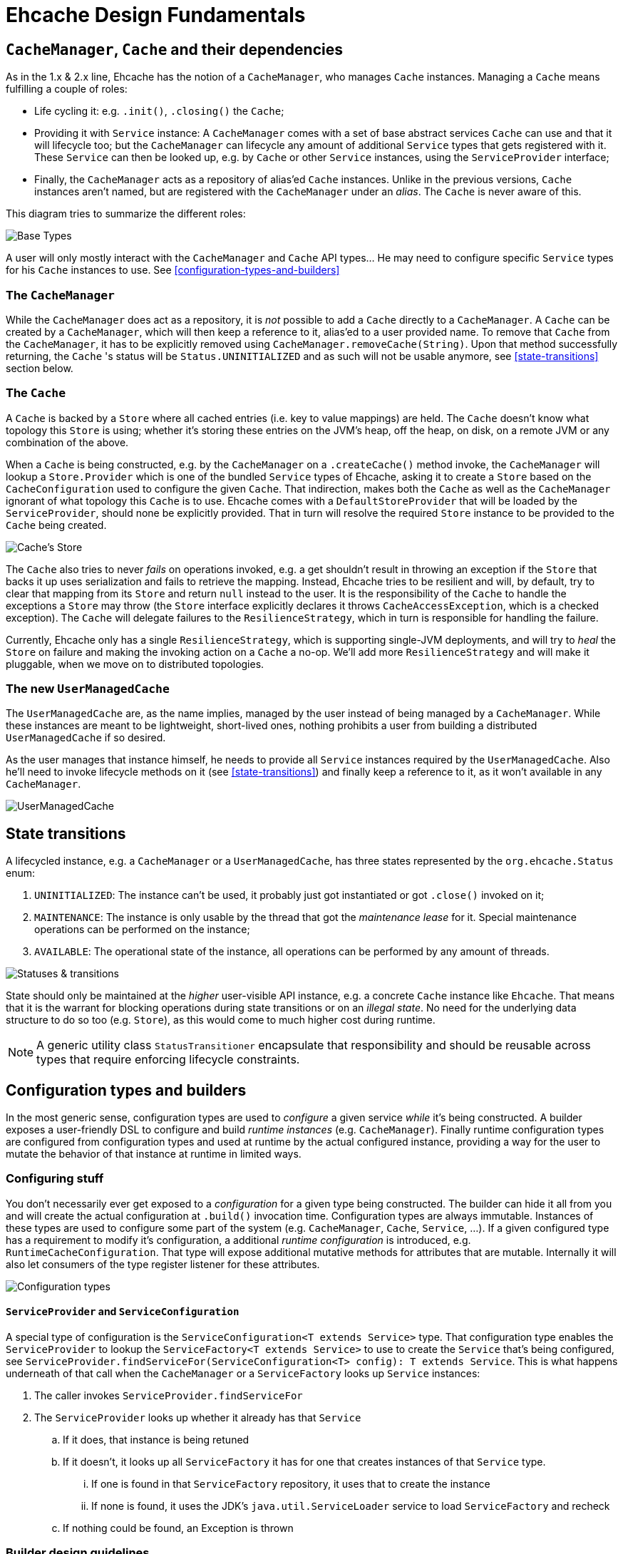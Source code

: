 = Ehcache Design Fundamentals

:toc:

== `CacheManager`, `Cache` and their dependencies

As in the 1.x & 2.x line, Ehcache has the notion of a `CacheManager`, who manages `Cache` instances. Managing a `Cache`
means fulfilling a couple of roles:

 - Life cycling it: e.g. `.init()`, `.closing()` the `Cache`;
 - Providing it with `Service` instance: A `CacheManager` comes with a set of base abstract services `Cache` can use
 and that it will lifecycle too; but the `CacheManager` can lifecycle any amount of additional `Service` types that
 gets registered with it. These `Service` can then be looked up, e.g. by `Cache` or other `Service` instances, using the
 `ServiceProvider` interface;
 - Finally, the `CacheManager` acts as a repository of alias'ed `Cache` instances. Unlike in the previous versions, `Cache`
 instances aren't named, but are registered with the `CacheManager` under an _alias_. The `Cache` is never aware of this.

This diagram tries to summarize the different roles:

image::https://raw.githubusercontent.com/ehcache/ehcache3/master/docs/images/design/basics/baseTypes.png[Base Types]

A user will only mostly interact with the `CacheManager` and `Cache` API types... He may need to configure specific
`Service` types for his `Cache` instances to use. See <<configuration-types-and-builders>>

=== The `CacheManager`

While the `CacheManager` does act as a repository, it is _not_ possible to add a `Cache` directly to a `CacheManager`.
A `Cache` can be created by a `CacheManager`, which will then keep a reference to it, alias'ed to a user provided name.
To remove that `Cache` from the `CacheManager`, it has to be explicitly removed using `CacheManager.removeCache(String)`.
Upon that method successfully returning, the `Cache` 's status will be `Status.UNINITIALIZED` and as such will not be
usable anymore, see <<state-transitions>> section below.

=== The `Cache`

A `Cache` is backed by a `Store` where all cached entries (i.e. key to value mappings) are held. The `Cache` doesn't know
what topology this `Store` is using; whether it's storing these entries on the JVM's heap, off the heap, on disk, on a remote
JVM or any combination of the above.

When a `Cache` is being constructed, e.g. by the `CacheManager` on a `.createCache()` method invoke, the `CacheManager`
will lookup a `Store.Provider` which is one of the bundled `Service` types of Ehcache, asking it to create a `Store` based
on the `CacheConfiguration` used to configure the given `Cache`. That indirection, makes both the `Cache` as well as the
`CacheManager` ignorant of what topology this `Cache` is to use. Ehcache comes with a `DefaultStoreProvider` that will
be loaded by the `ServiceProvider`, should none be explicitly provided. That in turn will resolve the required `Store`
instance to be provided to the `Cache` being created.

image::https://raw.githubusercontent.com/ehcache/ehcache3/master/docs/images/design/basics/cacheStore.png[Cache's Store]

The `Cache` also tries to never _fails_ on operations invoked, e.g. a get shouldn't result in throwing an exception if the
`Store` that backs it up uses serialization and fails to retrieve the mapping. Instead, Ehcache tries to be resilient and
will, by default, try to clear that mapping from its `Store` and return `null` instead to the user. It is the responsibility of the
`Cache` to handle the exceptions a `Store` may throw (the `Store` interface explicitly declares it throws
`CacheAccessException`, which is a checked exception). The `Cache` will delegate failures to the `ResilienceStrategy`,
which in turn is responsible for handling the failure.

Currently, Ehcache only has a single `ResilienceStrategy`, which is supporting single-JVM deployments, and will try to
_heal_ the `Store` on failure and making the invoking action on a `Cache` a no-op. We'll add more `ResilienceStrategy`
and will make it pluggable, when we move on to distributed topologies.

=== The new `UserManagedCache`

The `UserManagedCache` are, as the name implies, managed by the user instead of being managed by a `CacheManager`. While
these instances are meant to be lightweight, short-lived ones, nothing prohibits a user from building a distributed
`UserManagedCache` if so desired.

As the user manages that instance himself, he needs to provide all `Service` instances required by the `UserManagedCache`.
Also he'll need to invoke lifecycle methods on it (see <<state-transitions>>) and finally keep a reference to it, as it
won't available in any `CacheManager`.

image::https://raw.githubusercontent.com/ehcache/ehcache3/master/docs/images/design/basics/userManagedCache.png[UserManagedCache]

== State transitions

A lifecycled instance, e.g. a `CacheManager` or a `UserManagedCache`, has three states represented by the
`org.ehcache.Status` enum:

 . `UNINITIALIZED`: The instance can't be used, it probably just got instantiated or got `.close()` invoked on it;
 . `MAINTENANCE`: The instance is only usable by the thread that got the _maintenance lease_ for it. Special maintenance
 operations can be performed on the instance;
 . `AVAILABLE`: The operational state of the instance, all operations can be performed by any amount of threads.

image::https://raw.githubusercontent.com/ehcache/ehcache3/master/docs/images/design/basics/stateTransitions.png[Statuses & transitions]

State should only be maintained at the _higher_ user-visible API instance, e.g. a concrete `Cache` instance like `Ehcache`.
That means that it is the warrant for blocking operations during state transitions or on an _illegal state_. No need for
the underlying data structure to do so too (e.g. `Store`), as this would come to much higher cost during runtime.

NOTE: A generic utility class `StatusTransitioner` encapsulate that responsibility and should be reusable across types that
require enforcing lifecycle constraints.

== Configuration types and builders

In the most generic sense, configuration types are used to _configure_ a given service _while_ it's being constructed. A
builder exposes a user-friendly DSL to configure and build _runtime instances_ (e.g. `CacheManager`). Finally runtime
configuration types are configured from configuration types and used at runtime by the actual configured instance,
providing a way for the user to mutate the behavior of that instance at runtime in limited ways.

=== Configuring stuff

You don't necessarily ever get exposed to a _configuration_ for a given type being constructed. The builder can hide it
all from you and will create the actual configuration at `.build()` invocation time. Configuration types are always
immutable. Instances of these types are used to configure some part of the system (e.g. `CacheManager`, `Cache`,
`Service`, ...). If a given configured type has a requirement to modify it's configuration, a additional _runtime
configuration_ is introduced, e.g. `RuntimeCacheConfiguration`. That type will expose additional mutative methods for
attributes that are mutable. Internally it will also let consumers of the type register listener for these attributes.

image::https://raw.githubusercontent.com/ehcache/ehcache3/master/docs/images/design/basics/config.png[Configuration types]

==== `ServiceProvider` and `ServiceConfiguration`

A special type of configuration is the `ServiceConfiguration<T extends Service>` type. That configuration type enables
the `ServiceProvider` to lookup the `ServiceFactory<T extends Service>` to use to create the `Service` that's being
configured, see `ServiceProvider.findServiceFor(ServiceConfiguration<T> config): T extends Service`. This is what
happens underneath of that call when the `CacheManager` or a `ServiceFactory` looks up `Service` instances:

 . The caller invokes `ServiceProvider.findServiceFor`
 . The `ServiceProvider` looks up whether it already has that `Service`
 .. If it does, that instance is being retuned
 .. If it doesn't, it looks up all `ServiceFactory` it has for one that creates instances of that `Service` type.
 ... If one is found in that `ServiceFactory` repository, it uses that to create the instance
 ... If none is found, it uses the JDK's `java.util.ServiceLoader` service to load `ServiceFactory` and recheck
 .. If nothing could be found, an Exception is thrown

=== Builder design guidelines

 - Copy the instance, apply modification and return the copy. Never modify and return `this`
 - Accept other builders as input, instead of just the actual "other thing's" configuration
 - Provide names methods for boolean or `Enum` based settings. Apply this while keeping in mind that we do not want
 method explosion on the builder as a whole. 
 - Default values are to be handled inside the configuration classes and not duplicated inside the builder.

== `javax.cache` API implications

While we know we don't want to strictly go by the JSR-107 (aka JCache) API contract in the Ehcache3 APIs (e.g. `CacheLoader` &
`CacheWriter` contracts when concurrent methods on the `Cache` are invoked), we still need a way to have our JCache
implementation pass the TCK. It is important to at least read the specification with regards to any feature that's being
implemented and list dissimilarities as well as how they'll be addressed in the 107 module.

== The `PersistentCacheManager`

The `PersistentCacheManager` interface adds lifecycle methods to the `CacheManager` type. Those lifecycle methods enable
the user to completely destroy `Cache` instances from a given `CacheManager` (e.g. destroy the clustered state of a `Cache` entirely,
or remove all the data of a `Cache` from disk); as well as go into _maintenance mode_ (see <<state-transitions>> section).

=== `CacheManagerBuilder.with()` 's extension point

A `CacheManagerBuilder` builds _at least_ a `CacheManager`, but its
`.with(CacheManagerConfiguration<N>): CacheManagerBuilder<N>` let's you build any subtype of `CacheManager` (currently
the supported types are a closed set of defined subtypes, but this could be extended to an open set later).

[source,java]
----

PersistentCacheManager cm = newCacheManagerBuilder() // <1>
    .with(new CacheManagerConfiguration<PersistentCacheManager>()) // <2>
    .build(true); // <3>
----

<1> the `T` of `CacheManagerBuilder<T extends CacheManager>` is still of `CacheManager`
<2> the `CacheManagerConfiguration` passed in to `.with` now narrows `T` down to `PersistentCacheManager`
<3> returns the instance of `T` built

=== Locally persistent

When building a `PersistentCacheManager` the `CacheManagerConfiguration<PersistentCacheManager>` passed to the builder
would let one configure all persistent related aspects of `Cache` instances managed by the `CacheManager`, e.g. root
location for writing cached data to.

=== Clustered topology

In a Terracotta clustered scenario, all clustered `Cache` instances are considered persistent (i.e. will survive the
_client_ JVM restart). So the idea is to provide all clustered configuration passing such a
`CacheManagerConfiguration<PersistentCacheManager>` instance, with all the Terracotta client configuration stuff, to the
`CacheManagerBuilder` at construction time.

==== Persistence configuration

Any given persistent `Cache` uses the lifecycle as described above in <<state-transitions>>. Yet the data on disk, or
datastructures on disk to store. We think of states of those structures in these terms:

 . Inexistent, nothing there: nothing can be stored until these exist;
 . Online: the datastructures are present (with or without any data), referenced by the `Store` and the `Cache` is usable;
 . Offline: the datastructures are present (with or without data), not referenced by any `Store` and nothing accesses it.

image::https://raw.githubusercontent.com/ehcache/ehcache3/master/docs/images/design/basics/persistentStateTransitions.jpg[Persistence and statuses & their transitions]

The user can fallback to the maintenance mode and the `Maintainable` instance returned when transitioning to the
maintenance state. That `Maintainable` can be used to:

 - `Maintainable.create()`, moving from nothing to online; _or_
 - `Maintainable.destroy()`, moving from offline to nothing

the associated data for a given `Cache` on disk or within the Terracotta Server stripe(s).

We also want to provide with configuration based _modes_ to automatically:

  - Create the persistent data structures if it doesn't already exit;
  - Drop the persistent data structures if it exists, and create it anew;
  - Verify the persistent data structures is there, otherwise fail fast;
  - Create the persistent data structures expecting them to not be there, otherwise fail fast.
